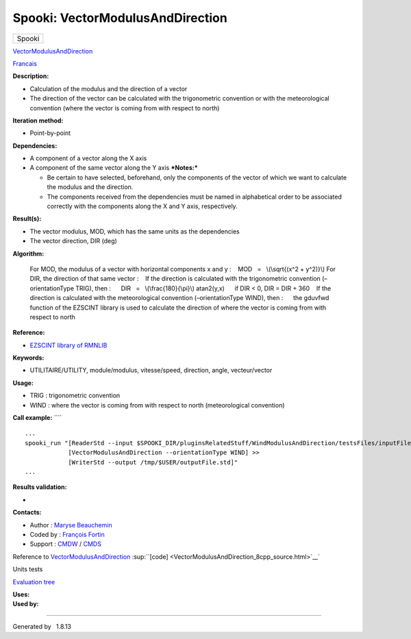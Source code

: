 =================================
Spooki: VectorModulusAndDirection
=================================

.. raw:: html

   <div id="top">

.. raw:: html

   <div id="titlearea">

+--------------------------------------------------------------------------+
| .. raw:: html                                                            |
|                                                                          |
|    <div id="projectname">                                                |
|                                                                          |
| Spooki                                                                   |
|                                                                          |
| .. raw:: html                                                            |
|                                                                          |
|    </div>                                                                |
+--------------------------------------------------------------------------+

.. raw:: html

   </div>

.. raw:: html

   <div id="main-nav">

.. raw:: html

   </div>

.. raw:: html

   <div id="MSearchSelectWindow"
   onmouseover="return searchBox.OnSearchSelectShow()"
   onmouseout="return searchBox.OnSearchSelectHide()"
   onkeydown="return searchBox.OnSearchSelectKey(event)">

.. raw:: html

   </div>

.. raw:: html

   <div id="MSearchResultsWindow">

.. raw:: html

   </div>

.. raw:: html

   </div>

.. raw:: html

   <div class="header">

.. raw:: html

   <div class="headertitle">

.. raw:: html

   <div class="title">

`VectorModulusAndDirection <classVectorModulusAndDirection.html>`__

.. raw:: html

   </div>

.. raw:: html

   </div>

.. raw:: html

   </div>

.. raw:: html

   <div class="contents">

.. raw:: html

   <div class="textblock">

`Francais <../../spooki_french_doc/html/pluginVectorModulusAndDirection.html>`__

**Description:**

-  Calculation of the modulus and the direction of a vector
-  The direction of the vector can be calculated with the trigonometric
   convention or with the meteorological convention (where the vector is
   coming from with respect to north)

**Iteration method:**

-  Point-by-point

**Dependencies:**

-  A component of a vector along the X axis
-  A component of the same vector along the Y axis ***Notes:***

   -  Be certain to have selected, beforehand, only the components of
      the vector of which we want to calculate the modulus and the
      direction.
   -  The components received from the dependencies must be named in
      alphabetical order to be associated correctly with the components
      along the X and Y axis, respectively.

**Result(s):**

-  The vector modulus, MOD, which has the same units as the dependencies
-  The vector direction, DIR (deg)

**Algorithm:**

    For MOD, the modulus of a vector with horizontal components x and y
    :
       MOD   =   \\(\\sqrt{(x^2 + y^2)}\\)
    For DIR, the direction of that same vector :
       If the direction is calculated with the trigonometric convention
    (–orientationType TRIG), then :
         DIR   =   \\(\\frac{180}{\\pi}\\) atan2(y,x)
         if DIR < 0, DIR = DIR + 360
       If the direction is calculated with the meteorological convention
    (–orientationType WIND), then :
         the gduvfwd function of the EZSCINT library is used to
    calculate the direction of where the vector is coming from with
    respect to north

**Reference:**

-  `EZSCINT library of
   RMNLIB <https://wiki.cmc.ec.gc.ca/wiki/Librmn/ezscint>`__

**Keywords:**

-  UTILITAIRE/UTILITY, module/modulus, vitesse/speed, direction, angle,
   vecteur/vector

**Usage:**

-  TRIG : trigonometric convention
-  WIND : where the vector is coming from with respect to north
   (meteorological convention)

**Call example:** ````

::

            ...
            spooki_run "[ReaderStd --input $SPOOKI_DIR/pluginsRelatedStuff/WindModulusAndDirection/testsFiles/inputFile.std] >>
                        [VectorModulusAndDirection --orientationType WIND] >>
                        [WriterStd --output /tmp/$USER/outputFile.std]"
            ...
        

**Results validation:**

-  

**Contacts:**

-  Author : `Maryse
   Beauchemin <https://wiki.cmc.ec.gc.ca/wiki/User:Beaucheminm>`__
-  Coded by : `François
   Fortin <https://wiki.cmc.ec.gc.ca/wiki/User:Fortinf>`__
-  Support : `CMDW <https://wiki.cmc.ec.gc.ca/wiki/CMDW>`__ /
   `CMDS <https://wiki.cmc.ec.gc.ca/wiki/CMDS>`__

Reference to
`VectorModulusAndDirection <classVectorModulusAndDirection.html>`__
:sup:``[code] <VectorModulusAndDirection_8cpp_source.html>`__`

Units tests

`Evaluation tree <VectorModulusAndDirection_graph.png>`__

| **Uses:**

| **Used by:**

.. raw:: html

   </div>

.. raw:: html

   </div>

--------------

Generated by  |doxygen| 1.8.13

.. |doxygen| image:: doxygen.png
   :class: footer
   :target: http://www.doxygen.org/index.html
